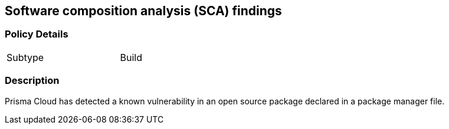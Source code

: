 == Software composition analysis (SCA) findings


=== Policy Details 

[width=45%]
[cols="1,1"]
|=== 

|Subtype
|Build

|=== 



=== Description 


Prisma Cloud has detected a known vulnerability in an open source package declared in a package manager file.